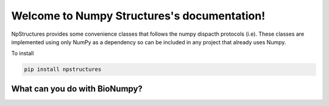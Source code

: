 Welcome to Numpy Structures's documentation!
============================================

NpStructures provides some convenience classes that follows the numpy dispacth protocols (i.e). These classes are implemented using only NumPy as a dependency so can be included in any project that already uses Numpy.

To install

.. code-block:: bash

    pip install npstructures


.. _what_can_you_do:

What can you do with BioNumpy?
----------------------------------

.. grid:: 2

    .. grid-item-card:: :material-regular:`sort;3em`
        :text-align: center
        :link: api/ragged_array.html

        **RaggedArray**

        Work with arrays with unequal rowlength as NumPy arrays

    .. grid-item-card::  :material-regular:`tune;3em`
        :text-align: center
        :link: api/runlength_array.html

        **RunLengthArray**

        Smart representation of arrays with long streches of equal values

.. grid:: 2

    .. grid-item-card::  :material-regular:`calculate;3em`
        :text-align: center
        :link: api/bitarray.html

        **BitArray**

        Work with lower than 8bit representation of data

    .. grid-item-card:: :material-regular:`grid_on;3em`
        :text-align: center
        :link: api/hash_table.html

        **HashTable**

        Simple static Hash Table for numpy arrays
